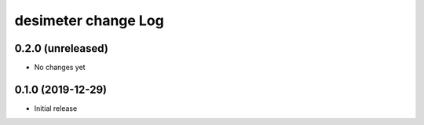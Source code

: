 ====================
desimeter change Log
====================

0.2.0 (unreleased)
------------------

* No changes yet

0.1.0 (2019-12-29)
------------------

* Initial release
